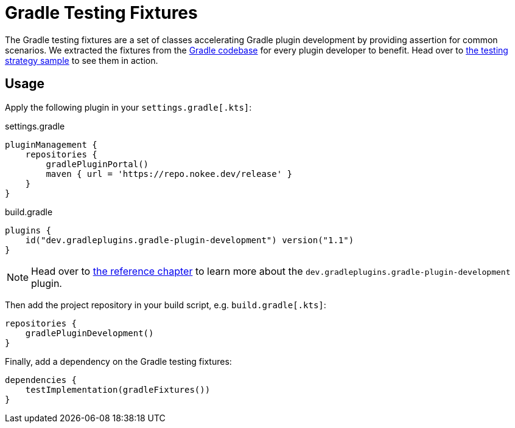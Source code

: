:jbake-version: 1.1
= Gradle Testing Fixtures

The Gradle testing fixtures are a set of classes accelerating Gradle plugin development by providing assertion for common scenarios.
We extracted the fixtures from the link:https://github.com/gradle/gradle[Gradle codebase] for every plugin developer to benefit.
Head over to link:https://nokee.dev/docs/nightly/samples/gradle-plugin-development-with-testing-strategies/[the testing strategy sample] to see them in action.

== Usage

Apply the following plugin in your `settings.gradle[.kts]`:

.settings.gradle
[source,groovy]
----
pluginManagement {
    repositories {
        gradlePluginPortal()
        maven { url = 'https://repo.nokee.dev/release' }
    }
}
----

.build.gradle
[source,groovy,subs=attributes+]
----
plugins {
    id("dev.gradleplugins.gradle-plugin-development") version("{jbake-version}")
}
----

NOTE: Head over to link:https://nokee.dev/docs/nightly/manual/gradle-plugin-development-plugin.html[the reference chapter] to learn more about the `dev.gradleplugins.gradle-plugin-development` plugin.

Then add the project repository in your build script, e.g. `build.gradle[.kts]`:

[source,groovy]
----
repositories {
    gradlePluginDevelopment()
}
----

Finally, add a dependency on the Gradle testing fixtures:

[source,groovy]
----
dependencies {
    testImplementation(gradleFixtures())
}
----

